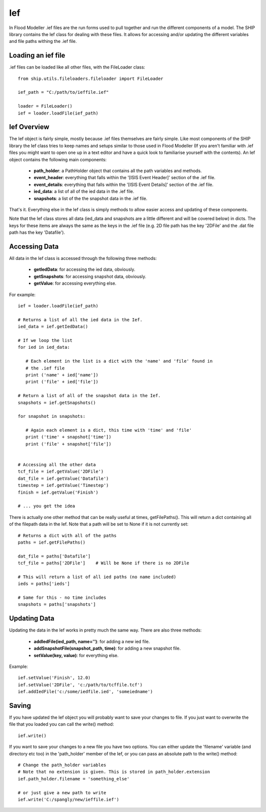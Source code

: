 .. _ief-top:

***
Ief
***

In Flood Modeller .ief files are the run forms used to pull together and run
the different components of a model. The SHIP library contains the Ief class
for dealing with these files. It allows for accessing and/or updating the
different variables and file paths withing the .ief file.

###################
Loading an ief file
###################

.ief files can be loaded like all other files, with the FileLoader class::
   
   from ship.utils.fileloaders.fileloader import FileLoader
   
   ief_path = "C:/path/to/ieffile.ief"
   
   loader = FileLoader()
   ief = loader.loadFile(ief_path)

############
Ief Overview
############

The Ief object is fairly simple, mostly because .ief files themselves are 
fairly simple. Like most components of the SHIP library the Ief class tries
to keep names and setups similar to those used in Flood Modeller (If you aren't
familiar with .ief files you might want to open one up in a text editor and
have a quick look to familiarise yourself with the contents). An Ief object
contains the following main components:
   
   - **path_holder**: a PathHolder object that contains all the path variables and
     methods.
   - **event_header**: everything that falls within the '[ISIS Event Header]'
     section of the .ief file.
   - **event_details**: everything that falls within the '[ISIS Event Details]'
     section of the .ief file.
   - **ied_data**: a list of all of the ied data in the .ief file.
   - **snapshots**: a list of the the snapshot data in the .ief file.

That's it. Everything else in the Ief class is simply methods to allow easier
access and updating of these components.

Note that the Ief class stores all data (ied_data and snapshots are a little 
different and will be covered below) in dicts. The keys for these items are
always the same as the keys in the .ief file (e.g. 2D file path has the key
'2DFile' and the .dat file path has the key 'Datafile').


##############
Accessing Data
##############

All data in the Ief class is accessed through the following three methods:

   - **getIedData**: for accessing the ied data, obviously.
   - **getSnapshots**: for accessing snapshot data, obviously.
   - **getValue**: for accessing everything else.
   
For example::

   ief = loader.loadFile(ief_path)
   
   # Returns a list of all the ied data in the Ief.
   ied_data = ief.getIedData()
   
   # If we loop the list
   for ied in ied_data:
      
      # Each element in the list is a dict with the 'name' and 'file' found in 
      # the .ief file
      print ('name' + ied['name'])
      print ('file' + ied['file'])
   
   # Return a list of all of the snapshot data in the Ief.
   snapshots = ief.getSnapshots()
   
   for snapshot in snapshots:
     
      # Again each element is a dict, this time with 'time' and 'file'
      print ('time' + snapshot['time'])
      print ('file' + snapshot['file'])
   
   
   # Accessing all the other data
   tcf_file = ief.getValue('2DFile')
   dat_file = ief.getValue('Datafile')
   timestep = ief.getValue('Timestep')
   finish = ief.getValue('Finish')
   
   # ... you get the idea
   
There is actually one other method that can be really useful at times, 
getFilePaths(). This will return a dict containing all of the filepath
data in the Ief. Note that a path will be set to None if it is not currently set::

   # Returns a dict with all of the paths
   paths = ief.getFilePaths()
   
   dat_file = paths['Datafile']
   tcf_file = paths['2DFile']    # Will be None if there is no 2DFile
   
   # This will return a list of all ied paths (no name included)
   ieds = paths['ieds'] 
   
   # Same for this - no time includes
   snapshots = paths['snapshots']
   
   
#############
Updating Data
#############

Updating the data in the Ief works in pretty much the same way. There are also
three methods:

   - **addIedFile(ied_path, name='')**: for adding a new ied file.
   - **addSnapshotFile(snapshot_path, time)**: for adding a new snapshot file.
   - **setValue(key, value)**: for everything else.
   
Example::

   ief.setValue('Finish', 12.0)
   ief.setValue('2DFile', 'c:/path/to/tcffile.tcf')
   ief.addIedFile('c:/some/iedfile.ied', 'someiedname')
   
   
######
Saving
######

If you have updated the Ief object you will probably want to save your 
changes to file. If you just want to overwrite the file that you loaded you
can call the write() method::

   ief.write()
   
If you want to save your changes to a new file you have two options. You can
either update the 'filename' variable (and directory etc too) in the 
'path_holder' member of the Ief, or you can pass an absolute path to the write()
method::

   # Change the path_holder variables
   # Note that no extension is given. This is stored in path_holder.extension
   ief.path_holder.filename = 'something_else'
   
   # or just give a new path to write
   ief.write('C:/spangly/new/ieffile.ief')
   
